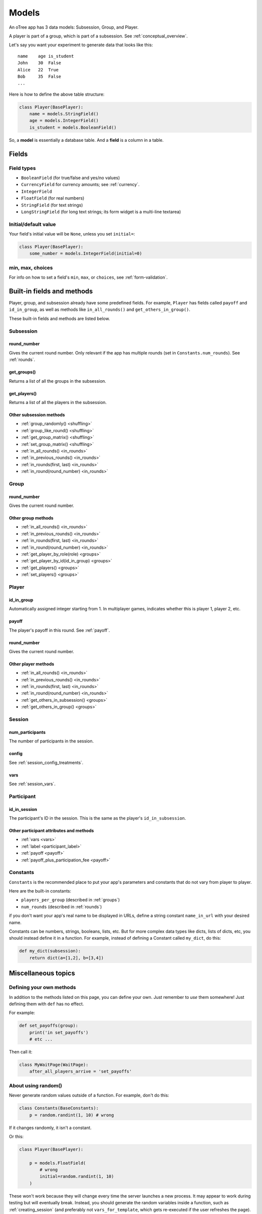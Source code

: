 Models
++++++

An oTree app has 3 data models: Subsession, Group, and Player.

A player is part of a group, which is part of a subsession.
See :ref:`conceptual_overview`.

Let's say you want your experiment to generate data
that looks like this::

    name    age is_student
    John    30  False
    Alice   22  True
    Bob     35  False
    ...

Here is how to define the above table structure:

.. code-block:: python

    class Player(BasePlayer):
        name = models.StringField()
        age = models.IntegerField()
        is_student = models.BooleanField()

So, a **model** is essentially a database table.
And a **field** is a column in a table.

Fields
======

Field types
-----------

-   ``BooleanField`` (for true/false and yes/no values)
-   ``CurrencyField`` for currency amounts; see :ref:`currency`.
-   ``IntegerField``
-   ``FloatField`` (for real numbers)
-   ``StringField`` (for text strings)
-   ``LongStringField`` (for long text strings; its form widget is a multi-line textarea)


Initial/default value
---------------------

Your field's initial value will be ``None``, unless you set ``initial=``:

.. code-block:: python

    class Player(BasePlayer):
        some_number = models.IntegerField(initial=0)


min, max, choices
-----------------

For info on how to set a field's ``min``, ``max``, or ``choices``,
see :ref:`form-validation`.

Built-in fields and methods
===========================

Player, group, and subsession already have some predefined fields.
For example, ``Player`` has fields called ``payoff``
and ``id_in_group``, as well as methods like
``in_all_rounds()`` and ``get_others_in_group()``.

These built-in fields and methods are listed below.

Subsession
----------

round_number
~~~~~~~~~~~~

Gives the current round number.
Only relevant if the app has multiple rounds
(set in ``Constants.num_rounds``).
See :ref:`rounds`.


get_groups()
~~~~~~~~~~~~

Returns a list of all the groups in the subsession.

get_players()
~~~~~~~~~~~~~

Returns a list of all the players in the subsession.

Other subsession methods
~~~~~~~~~~~~~~~~~~~~~~~~

-   :ref:`group_randomly() <shuffling>`
-   :ref:`group_like_round() <shuffling>`
-   :ref:`get_group_matrix() <shuffling>`
-   :ref:`set_group_matrix() <shuffling>`
-   :ref:`in_all_rounds() <in_rounds>`
-   :ref:`in_previous_rounds() <in_rounds>`
-   :ref:`in_rounds(first, last) <in_rounds>`
-   :ref:`in_round(round_number) <in_rounds>`

Group
-----

round_number
~~~~~~~~~~~~

Gives the current round number.

Other group methods
~~~~~~~~~~~~~~~~~~~

-   :ref:`in_all_rounds() <in_rounds>`
-   :ref:`in_previous_rounds() <in_rounds>`
-   :ref:`in_rounds(first, last) <in_rounds>`
-   :ref:`in_round(round_number) <in_rounds>`
-   :ref:`get_player_by_role(role) <groups>`
-   :ref:`get_player_by_id(id_in_group) <groups>`
-   :ref:`get_players() <groups>`
-   :ref:`set_players() <groups>`


Player
------

id_in_group
~~~~~~~~~~~
Automatically assigned integer starting from 1. In multiplayer games,
indicates whether this is player 1, player 2, etc.

payoff
~~~~~~
The player's payoff in this round. See :ref:`payoff`.

round_number
~~~~~~~~~~~~

Gives the current round number.

Other player methods
~~~~~~~~~~~~~~~~~~~~

-   :ref:`in_all_rounds() <in_rounds>`
-   :ref:`in_previous_rounds() <in_rounds>`
-   :ref:`in_rounds(first, last) <in_rounds>`
-   :ref:`in_round(round_number) <in_rounds>`
-   :ref:`get_others_in_subsession() <groups>`
-   :ref:`get_others_in_group() <groups>`

Session
-------

num_participants
~~~~~~~~~~~~~~~~

The number of participants in the session.

config
~~~~~~

See :ref:`session_config_treatments`.

vars
~~~~

See :ref:`session_vars`.

Participant
-----------

id_in_session
~~~~~~~~~~~~~

The participant's ID in the session. This is the same as the player's
``id_in_subsession``.

Other participant attributes and methods
~~~~~~~~~~~~~~~~~~~~~~~~~~~~~~~~~~~~~~~~

-   :ref:`vars <vars>`
-   :ref:`label <participant_label>`
-   :ref:`payoff <payoff>`
-   :ref:`payoff_plus_participation_fee <payoff>`

.. _constants:

Constants
---------

``Constants`` is the recommended place to put your app's
parameters and constants that do not vary from player
to player.

Here are the built-in constants:

-  ``players_per_group`` (described in :ref:`groups`)
-  ``num_rounds`` (described in :ref:`rounds`)

if you don't want your app's real name
to be displayed in URLs,
define a string constant ``name_in_url`` with your desired name.

Constants can be numbers, strings, booleans, lists, etc.
But for more complex data types like dicts, lists of dicts, etc,
you should instead define it in a function. For example,
instead of defining a Constant called ``my_dict``, do this:

.. code-block:: python

    def my_dict(subsession):
        return dict(a=[1,2], b=[3,4])

Miscellaneous topics
====================

Defining your own methods
-------------------------

In addition to the methods listed on this page,
you can define your own.
Just remember to *use* them somewhere!
Just defining them with ``def`` has no effect.

For example:

.. code-block:: python

    def set_payoffs(group):
        print('in set_payoffs')
        # etc ...

Then call it:

.. code-block:: python

    class MyWaitPage(WaitPage):
        after_all_players_arrive = 'set_payoffs'

.. _how_otree_executes_code:

About using random()
--------------------

Never generate random values outside of a function.
For example, don't do this:

.. code-block:: python

    class Constants(BaseConstants):
        p = random.randint(1, 10) # wrong

If it changes randomly, it isn't a constant.

Or this:

.. code-block:: python

    class Player(BasePlayer):

        p = models.FloatField(
            # wrong
            initial=random.randint(1, 10)
        )

These won't work because they will change every time
the server launches a new process.
It may appear to work during testing but will eventually break.
Instead, you should generate the random variables inside a function,
such as :ref:`creating_session` (and preferably not ``vars_for_template``,
which gets re-executed if the user refreshes the page).

If you want to set your own random seed, don't use the ``random.seed()`` function.
Instead, generate an instance of ``random.Random`` as described `here <https://stackoverflow.com/a/37356024>`__

.. _field_maybe_none:

field_maybe_none
----------------

If you access a field whose value is ``None``, oTree will raise a ``TypeError``.
This is designed to catch situations where a user forgot to assign a value to that field,
or forgot to include it in ``form_fields``.

However, sometimes you need to intentionally access a field whose value may be ``None``.
To do this, use ``field_maybe_none``, which will suppress the error:

.. code-block:: python

    # instead of player.abc, do:
    abc = player.field_maybe_none('abc')
    # also works on group and subsession

.. note::

    ``field_maybe_none`` is new in oTree 5.4 (August 2021).

An alternative solution is to assign an initial value to the field so that its value is never ``None``:

.. code-block:: python

    abc = models.BooleanField(initial=False)
    xyz = models.StringField(initial='')
